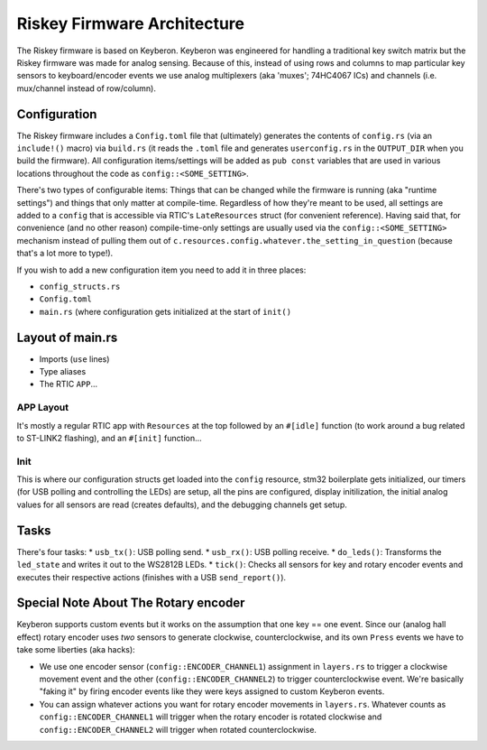 Riskey Firmware Architecture
============================
The Riskey firmware is based on Keyberon.  Keyberon was engineered for handling a traditional key switch matrix but the Riskey firmware was made for analog sensing.  Because of this, instead of using rows and columns to map particular key sensors to keyboard/encoder events we use analog multiplexers (aka 'muxes'; 74HC4067 ICs) and channels (i.e. mux/channel instead of row/column).

Configuration
--------------
The Riskey firmware includes a ``Config.toml`` file that (ultimately) generates the contents of ``config.rs`` (via an ``include!()`` macro) via ``build.rs`` (it reads the ``.toml`` file and generates ``userconfig.rs`` in the ``OUTPUT_DIR`` when you build the firmware).  All configuration items/settings will be added as ``pub const`` variables that are used in various locations throughout the code as ``config::<SOME_SETTING>``.

There's two types of configurable items:  Things that can be changed while the firmware is running (aka "runtime settings") and things that only matter at compile-time.  Regardless of how they're meant to be used, all settings are added to a ``config`` that is accessible via RTIC's ``LateResources`` struct (for convenient reference).  Having said that, for convenience (and no other reason) compile-time-only settings are usually used via the ``config::<SOME_SETTING>`` mechanism instead of pulling them out of ``c.resources.config.whatever.the_setting_in_question`` (because that's a lot more to type!).

If you wish to add a new configuration item you need to add it in three places:

* ``config_structs.rs``
* ``Config.toml``
* ``main.rs`` (where configuration gets initialized at the start of ``init()``

Layout of main.rs
-----------------
* Imports (``use`` lines)
* Type aliases
* The RTIC ``APP``...

APP Layout
~~~~~~~~~~
It's mostly a regular RTIC app with ``Resources`` at the top followed by an ``#[idle]`` function (to work around a bug related to ST-LINK2 flashing), and an ``#[init]`` function...

Init
~~~~
This is where our configuration structs get loaded into the ``config`` resource, stm32 boilerplate gets initialized, our timers (for USB polling and controlling the LEDs) are setup, all the pins are configured, display initilization, the initial analog values for all sensors are read (creates defaults), and the debugging channels get setup.

Tasks
-----
There's four tasks:
* ``usb_tx()``: USB polling send.
* ``usb_rx()``: USB polling receive.
* ``do_leds()``: Transforms the ``led_state`` and writes it out to the WS2812B LEDs.
* ``tick()``: Checks all sensors for key and rotary encoder events and executes their respective actions (finishes with a USB ``send_report()``).

Special Note About The Rotary encoder
-------------------------------------
Keyberon supports custom events but it works on the assumption that one key == one event.  Since our (analog hall effect) rotary encoder uses *two* sensors to generate clockwise, counterclockwise, and its own ``Press`` events we have to take some liberties (aka hacks):

* We use one encoder sensor (``config::ENCODER_CHANNEL1``) assignment in ``layers.rs`` to trigger a clockwise movement event and the other (``config::ENCODER_CHANNEL2``) to trigger counterclockwise event.  We're basically "faking it" by firing encoder events like they were keys assigned to custom Keyberon events.
* You can assign whatever actions you want for rotary encoder movements in ``layers.rs``.  Whatever counts as ``config::ENCODER_CHANNEL1`` will trigger when the rotary encoder is rotated clockwise and ``config::ENCODER_CHANNEL2`` will trigger when rotated counterclockwise.

